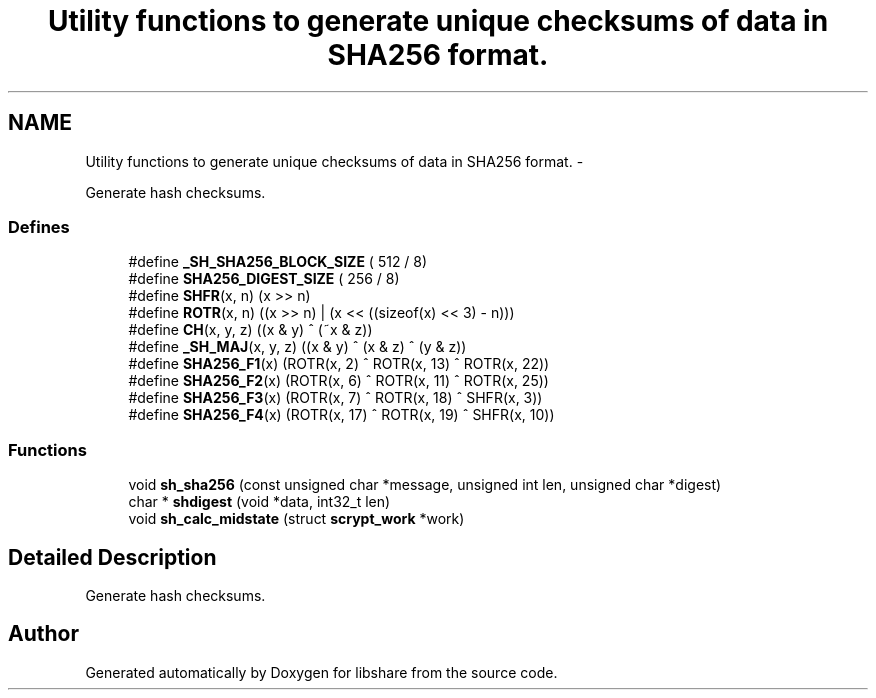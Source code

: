 .TH "Utility functions to generate unique checksums of data in SHA256 format." 3 "6 Dec 2014" "Version 2.17" "libshare" \" -*- nroff -*-
.ad l
.nh
.SH NAME
Utility functions to generate unique checksums of data in SHA256 format. \- 
.PP
Generate hash checksums.  

.SS "Defines"

.in +1c
.ti -1c
.RI "#define \fB_SH_SHA256_BLOCK_SIZE\fP   ( 512 / 8)"
.br
.ti -1c
.RI "#define \fBSHA256_DIGEST_SIZE\fP   ( 256 / 8)"
.br
.ti -1c
.RI "#define \fBSHFR\fP(x, n)   (x >> n)"
.br
.ti -1c
.RI "#define \fBROTR\fP(x, n)   ((x >> n) | (x << ((sizeof(x) << 3) - n)))"
.br
.ti -1c
.RI "#define \fBCH\fP(x, y, z)   ((x & y) ^ (~x & z))"
.br
.ti -1c
.RI "#define \fB_SH_MAJ\fP(x, y, z)   ((x & y) ^ (x & z) ^ (y & z))"
.br
.ti -1c
.RI "#define \fBSHA256_F1\fP(x)   (ROTR(x,  2) ^ ROTR(x, 13) ^ ROTR(x, 22))"
.br
.ti -1c
.RI "#define \fBSHA256_F2\fP(x)   (ROTR(x,  6) ^ ROTR(x, 11) ^ ROTR(x, 25))"
.br
.ti -1c
.RI "#define \fBSHA256_F3\fP(x)   (ROTR(x,  7) ^ ROTR(x, 18) ^ SHFR(x,  3))"
.br
.ti -1c
.RI "#define \fBSHA256_F4\fP(x)   (ROTR(x, 17) ^ ROTR(x, 19) ^ SHFR(x, 10))"
.br
.in -1c
.SS "Functions"

.in +1c
.ti -1c
.RI "void \fBsh_sha256\fP (const unsigned char *message, unsigned int len, unsigned char *digest)"
.br
.ti -1c
.RI "char * \fBshdigest\fP (void *data, int32_t len)"
.br
.ti -1c
.RI "void \fBsh_calc_midstate\fP (struct \fBscrypt_work\fP *work)"
.br
.in -1c
.SH "Detailed Description"
.PP 
Generate hash checksums. 
.SH "Author"
.PP 
Generated automatically by Doxygen for libshare from the source code.

